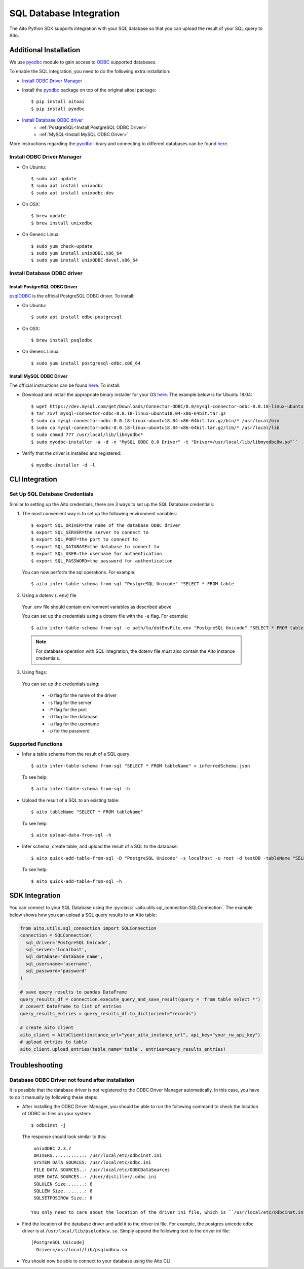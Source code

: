 SQL Database Integration
========================

The Aito Python SDK supports integration with your SQL database so that you can upload the result of your SQL query to Aito.

.. _sqlInstallation:

Additional Installation
-----------------------

We use pyodbc_ module to gain access to ODBC_ supported databases.

To enable the SQL integration, you need to do the following extra installation:

- `Install ODBC Driver Manager`_
- Install the pyodbc_ package on top of the original aitoai package::

    $ pip install aitoai
    $ pip install pyodbc

- `Install Database ODBC driver`_
   - :ref:`PostgreSQL<Install PostgreSQL ODBC Driver>`
   - :ref:`MySQL<Install MySQL ODBC Driver>`

More instructions regarding the pyodbc_ library and connecting to different databases can
be found `here <https://github.com/mkleehammer/pyodbc/wiki>`__.

Install ODBC Driver Manager
~~~~~~~~~~~~~~~~~~~~~~~~~~~

-  On Ubuntu::

    $ sudo apt update
    $ sudo apt install unixodbc
    $ sudo apt install unixodbc-dev

-  On OSX::

    $ brew update
    $ brew install unixodbc

-  On Generic Linux::

    $ sudo yum check-update
    $ sudo yum install unixODBC.x86_64
    $ sudo yum install unixODBC-devel.x86_64

Install Database ODBC driver
~~~~~~~~~~~~~~~~~~~~~~~~~~~~

Install PostgreSQL ODBC Driver
^^^^^^^^^^^^^^^^^^^^^^^^^^^^^^

psqlODBC_ is the official PostgreSQL ODBC driver. To install:

- On Ubuntu::

    $ sudo apt install odbc-postgresql

- On OSX::

    $ brew install psqlodbc

- On Generic Linux::

    $ sudo yum install postgresql-odbc.x86_64

Install MySQL ODBC Driver
^^^^^^^^^^^^^^^^^^^^^^^^^

The official instructions can be found `here <https://dev.mysql.com/doc/connector-odbc/en/connector-odbc-installation.html>`_. To install:

- Download and install the appropriate binary installer for your OS `here <https://dev.mysql.com/downloads/connector/odbc/>`__. The example below is for Ubuntu 18.04::

    $ wget https://dev.mysql.com/get/Downloads/Connector-ODBC/8.0/mysql-connector-odbc-8.0.18-linux-ubuntu18.04-x86-64bit.tar.gz
    $ tar zxvf mysql-connector-odbc-8.0.18-linux-ubuntu18.04-x86-64bit.tar.gz
    $ sudo cp mysql-connector-odbc-8.0.18-linux-ubuntu18.04-x86-64bit.tar.gz/bin/* /usr/local/bin
    $ sudo cp mysql-connector-odbc-8.0.18-linux-ubuntu18.04-x86-64bit.tar.gz/lib/* /usr/local/lib
    $ sudo chmod 777 /usr/local/lib/libmyodbc*
    $ sudo myodbc-installer -a -d -n "MySQL ODBC 8.0 Driver" -t "Driver=/usr/local/lib/libmyodbc8w.so"``

- Verify that the driver is installed and registered::

    $ myodbc-installer -d -l


CLI Integration
---------------

Set Up SQL Database Credentials
~~~~~~~~~~~~~~~~~~~~~~~~~~~~~~~

Similar to setting up the Aito credentials, there are 3 ways to set up the SQL Database credentials:

1. The most convenient way is to set up the following environment variables::

    $ export SQL_DRIVER=the name of the database ODBC driver
    $ export SQL_SERVER=the server to connect to
    $ export SQL_PORT=the port to connect to
    $ export SQL_DATABASE=the database to connect to
    $ export SQL_USER=the username for authentication
    $ export SQL_PASSWORD=the password for authentication

  You can now perform the sql operations. For example::

    $ aito infer-table-schema from-sql "PostgreSQL Unicode" "SELECT * FROM table

2. Using a dotenv (``.env``) file

  Your .env file should contain environment variables as described above

  You can set up the credentials using a dotenv file with the ``-e`` flag. For example::

    $ aito infer-table-schema from-sql -e path/to/dotEnvFile.env "PostgreSQL Unicode" "SELECT * FROM table"

  .. note::

    For database operation with SQL integration, the dotenv file must also contain the Aito instance credentials.

3. Using flags:

  You can set up the credentials using:

    - ``-D`` flag for the name of the driver
    - ``-s`` flag for the server
    - ``-P`` flag for the port
    - ``-d`` flag for the database
    - ``-u`` flag for the username
    - ``-p`` for the password

Supported Functions
~~~~~~~~~~~~~~~~~~~

- Infer a table schema from the result of a SQL query::

    $ aito infer-table-schema from-sql "SELECT * FROM tableName" > inferredSchema.json

  To see help::

    $ aito infer-table-schema from-sql -h

- Upload the result of a SQL to an existing table::

    $ aito tableName "SELECT * FROM tableName"

  To see help::

    $ aito upload-data-from-sql -h

- Infer schema, create table, and upload the result of a SQL to the database::

    $ aito quick-add-table-from-sql -D "PostgreSQL Unicode" -s localhost -u root -d testDB -tableName "SELECT * FROM tableName"

  To see help::

    $ aito quick-add-table-from-sql -h


SDK Integration
---------------

You can connect to your SQL Database using the :py:class:`~aito.utils.sql_connection.SQLConnection`. The example below shows how you can upload a SQL query results to an Aito table:

.. code:: python

  from aito.utils.sql_connection import SQLConnection
  connection = SQLConnection(
    sql_driver='PostgreSQL Unicode',
    sql_server='localhost',
    sql_database='database_name',
    sql_usersname='username',
    sql_password='password'
  )

  # save query results to pandas DataFrame
  query_results_df = connection.execute_query_and_save_result(query = 'from table select *')
  # convert DataFrame to list of entries
  query_results_entries = query_results_df.to_dict(orient="records")

  # create aito client
  aito_client = AitoClient(instance_url="your_aito_instance_url", api_key="your_rw_api_key")
  # upload entries to table
  aito_client.upload_entries(table_name='table', entries=query_results_entries)


Troubleshooting
---------------

Database ODBC Driver not found after installation
~~~~~~~~~~~~~~~~~~~~~~~~~~~~~~~~~~~~~~~~~~~~~~~~~

It is possible that the database driver is not registered to the ODBC Driver Manager automatically.
In this case, you have to do it manually by following these steps:

- After installing the ODBC Driver Manager, you should be able to run the following command to check the location of ODBC ini files on your system::

    $ odbcinst -j

  The response should look similar to this::

    unixODBC 2.3.7
    DRIVERS............: /usr/local/etc/odbcinst.ini
    SYSTEM DATA SOURCES: /usr/local/etc/odbc.ini
    FILE DATA SOURCES..: /usr/local/etc/ODBCDataSources
    USER DATA SOURCES..: /User/distiller/.odbc.ini
    SQLULEN Size.......: 8
    SQLLEN Size........: 8
    SQLSETPOSIROW Size.: 8

   You only need to care about the location of the driver ini file, which is ``/usr/local/etc/odbcinst.ini`` in this case.

-  Find the location of the database driver and add it to the driver ini file. For example, the postgres unicode odbc driver is at ``/usr/local/lib/psqlodbcw.so``. Simply append the following text to the driver ini file::

    [PostgreSQL Unicode]
      Driver=/usr/local/lib/psqlodbcw.so

-  You should now be able to connect to your database using the Aito CLI.


.. _pyodbc: https://github.com/mkleehammer/pyodbc
.. _ODBC: https://docs.microsoft.com/en-us/sql/odbc/reference/what-is-odbc?view=sql-server-ver15
.. _psqlODBC: https://odbc.postgresql.org/
